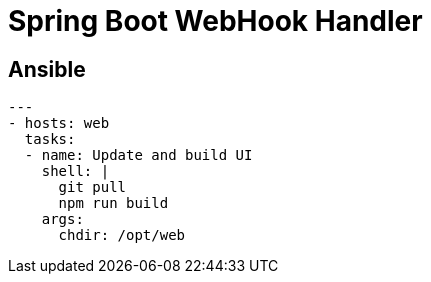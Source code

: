 = Spring Boot WebHook Handler


== Ansible

[source,yaml]
----
---
- hosts: web
  tasks:
  - name: Update and build UI
    shell: |
      git pull
      npm run build
    args:
      chdir: /opt/web
----
